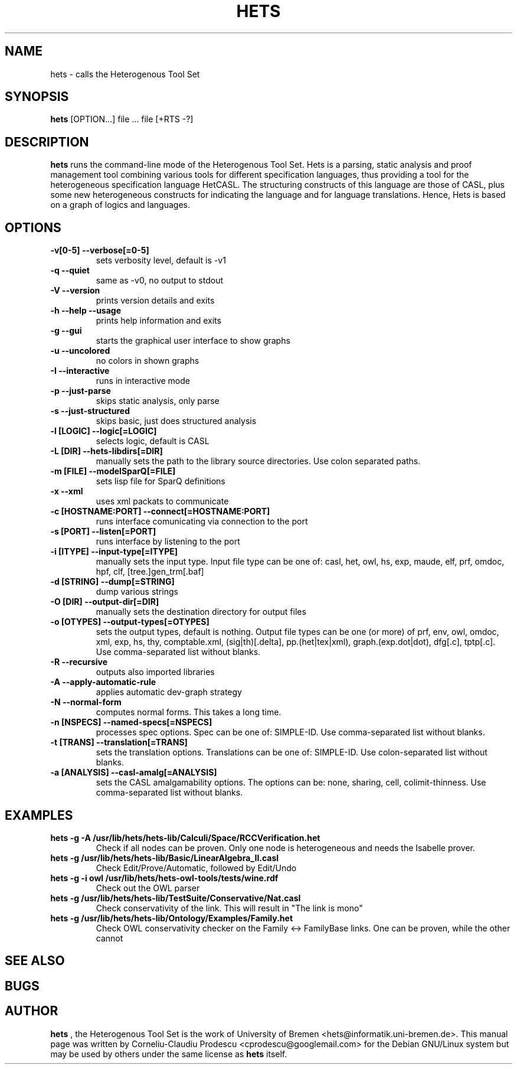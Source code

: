 .TH HETS 1 "Jul 4, 2010"
.UC 5
.SH NAME
hets \- calls the Heterogenous Tool Set
.SH SYNOPSIS
.B hets
[OPTION...] file ... file [+RTS -?]
.SH DESCRIPTION
.B hets 
runs the command-line mode of the Heterogenous Tool Set.
Hets is a parsing, static analysis and proof management tool combining
various tools for different specification languages, thus providing a
tool for the heterogeneous specification language HetCASL. The structuring
constructs of this language are those of CASL, plus some new heterogeneous
constructs for indicating the language and for language translations. Hence,
Hets is based on a graph of logics and languages.
.SH OPTIONS
.TP
.B \-v[0-5] \--verbose[=0-5]
sets verbosity level, default is -v1
.TP
.B \-q \--quiet
same as -v0, no output to stdout
.TP
.B \-V \--version
prints version details and exits
.TP
.B \-h \--help \--usage
prints help information and exits
.TP
.B \-g \--gui
starts the graphical user interface to show graphs
.TP
.B \-u \--uncolored
no colors in shown graphs
.TP
.B \-I \--interactive
runs in interactive mode
.TP
.B \-p \--just-parse
skips static analysis, only parse
.TP
.B \-s \--just-structured
skips basic, just does structured analysis
.TP
.B \-l [LOGIC] \--logic[=LOGIC]
selects logic, default is CASL
.TP
.B \-L [DIR] \--hets-libdirs[=DIR]
manually sets the path to the library source directories. Use colon separated
paths.
.TP
.B \-m [FILE] \--modelSparQ[=FILE]
sets lisp file for SparQ definitions
.TP
.B \-x \--xml
uses xml packats to communicate
.TP
.B \-c [HOSTNAME:PORT] \--connect[=HOSTNAME:PORT]
runs interface comunicating via connection to the port
.TP
.B \-s [PORT] \--listen[=PORT]
runs interface by listening to the port
.TP
.B \-i [ITYPE] \--input-type[=ITYPE]
manually sets the input type. Input file type can be one of: casl, het, owl,
hs, exp, maude, elf, prf, omdoc, hpf, clf, [tree.]gen_trm[.baf]
.TP
.B \-d [STRING] \--dump[=STRING]
dump various strings
.TP
.B \-O [DIR] \--output-dir[=DIR]
manually sets the destination directory for output files
.TP
.B \-o [OTYPES] \--output-types[=OTYPES]
sets the output types, default is nothing. Output file types can be one (or
more) of prf, env, owl, omdoc, xml, exp, hs, thy, comptable.xml,
(sig|th)[.delta], pp.(het|tex|xml), graph.(exp.dot|dot), dfg[.c], tptp[.c].
Use comma-separated list without blanks.
.TP
.B \-R \--recursive
outputs also imported libraries
.TP
.B \-A \--apply-automatic-rule
applies automatic dev-graph strategy
.TP
.B \-N \--normal-form
computes normal forms. This takes a long time.
.TP
.B \-n [NSPECS] \--named-specs[=NSPECS]
processes spec options. Spec can be one of: SIMPLE-ID. Use comma-separated
list without blanks.
.TP
.B \-t [TRANS] \--translation[=TRANS]
sets the translation options. Translations can be one of: SIMPLE-ID. Use
colon-separated list without blanks.
.TP
.B \-a [ANALYSIS] \--casl-amalg[=ANALYSIS]
sets the CASL amalgamability options. The options can be: none, sharing,
cell, colimit-thinness. Use comma-separated list without blanks.
.PP
.SH "EXAMPLES"
.TP
.B hets -g -A /usr/lib/hets/hets-lib/Calculi/Space/RCCVerification.het
Check if all nodes can be proven. Only one node is heterogeneous and needs
the Isabelle prover.
.TP
.B hets -g /usr/lib/hets/hets-lib/Basic/LinearAlgebra_II.casl
Check Edit/Prove/Automatic, followed by Edit/Undo
.TP
.B hets -g -i owl /usr/lib/hets/hets-owl-tools/tests/wine.rdf
Check out the OWL parser
.TP
.B hets -g /usr/lib/hets/hets-lib/TestSuite/Conservative/Nat.casl
Check conservativity of the link. This will result in "The link is mono"
.TP
.B hets -g /usr/lib/hets/hets-lib/Ontology/Examples/Family.het
Check OWL conservativity checker on the Family <-> FamilyBase links. One
can be proven, while the other cannot
.BR
.SH "SEE ALSO"
.BR 
.SH BUGS
.BR
.SH AUTHOR
.B hets
, the Heterogenous Tool Set is the work of University of Bremen
<hets@informatik.uni-bremen.de>. This manual page was written by
Corneliu-Claudiu Prodescu <cprodescu@googlemail.com> for the Debian GNU/Linux
system but may be used by others under the same license as 
.B hets
itself.
